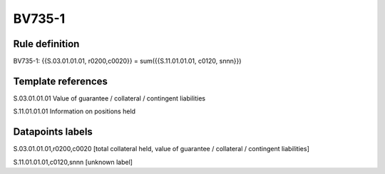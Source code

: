 =======
BV735-1
=======

Rule definition
---------------

BV735-1: {{S.03.01.01.01, r0200,c0020}} = sum({{S.11.01.01.01, c0120, snnn}})


Template references
-------------------

S.03.01.01.01 Value of guarantee / collateral / contingent liabilities

S.11.01.01.01 Information on positions held


Datapoints labels
-----------------

S.03.01.01.01,r0200,c0020 [total collateral held, value of guarantee / collateral / contingent liabilities]

S.11.01.01.01,c0120,snnn [unknown label]


